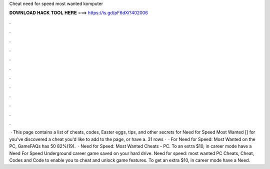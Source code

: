 Cheat need for speed most wanted komputer

𝐃𝐎𝐖𝐍𝐋𝐎𝐀𝐃 𝐇𝐀𝐂𝐊 𝐓𝐎𝐎𝐋 𝐇𝐄𝐑𝐄 ===> https://is.gd/pF6dXi?402006

.

.

.

.

.

.

.

.

.

.

.

.

 · This page contains a list of cheats, codes, Easter eggs, tips, and other secrets for Need for Speed Most Wanted [] for  you've discovered a cheat you'd like to add to the page, or have a. 31 rows ·  · For Need for Speed: Most Wanted on the PC, GameFAQs has 50 82%(19).  · Need for Speed: Most Wanted Cheats - PC. To an extra $10, in career mode have a Need For Speed Underground career game saved on your hard drive. Need for speed: most wanted PC Cheats, Cheat, Codes and Code to enable you to cheat and unlock game features. To get an extra $10, in career mode have a Need.